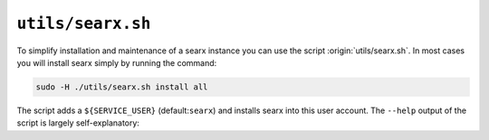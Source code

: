 
.. _searx.sh:

==================
``utils/searx.sh``
==================

To simplify installation and maintenance of a searx instance you can use the
script :origin:`utils/searx.sh`.  In most cases you will install searx simply by
running the command:

.. code::  bash

   sudo -H ./utils/searx.sh install all

The script adds a ``${SERVICE_USER}`` (default:``searx``) and installs searx
into this user account.  The ``--help`` output of the script is largely
self-explanatory:

.. program-output:: ../utils/searx.sh --help


